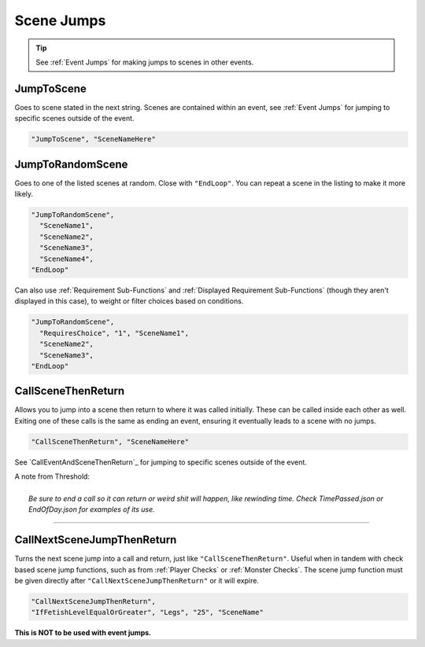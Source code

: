 .. meta::
    :keywords: jumptorandomscene jumptorandom call

.. _Scene Jumps:

**Scene Jumps**
================

.. tip::

  See :ref:`Event Jumps` for making jumps to scenes in other events.

**JumpToScene**
----------------
Goes to scene stated in the next string. Scenes are contained within an event,
see :ref:`Event Jumps` for jumping to specific scenes outside of the event.

.. code-block:: javascript

  "JumpToScene", "SceneNameHere"

**JumpToRandomScene**
----------------------
Goes to one of the listed scenes at random. Close with ``"EndLoop"``. You can repeat a scene in the listing to make it more likely.

.. code-block:: javascript

  "JumpToRandomScene",
    "SceneName1",
    "SceneName2",
    "SceneName3",
    "SceneName4",
  "EndLoop"

Can also use :ref:`Requirement Sub-Functions` and :ref:`Displayed Requirement Sub-Functions` (though they aren't displayed in this case),
to weight or filter choices based on conditions.

.. code-block:: javascript

  "JumpToRandomScene",
    "RequiresChoice", "1", "SceneName1",
    "SceneName2",
    "SceneName3",
  "EndLoop"

.. _CallSceneThenReturn:

**CallSceneThenReturn**
------------------------
Allows you to jump into a scene then return to where it was called initially.
These can be called inside each other as well. Exiting one of these calls is the same as ending an event, ensuring it eventually leads to a scene with no jumps.

.. code-block:: javascript

  "CallSceneThenReturn", "SceneNameHere"

See `CallEventAndSceneThenReturn`_ for jumping to specific scenes outside of the event.

| A note from Threshold:
|
|  *Be sure to end a call so it can return or weird shit will happen, like rewinding time. Check TimePassed.json or EndOfDay.json for examples of its use.*

----

**CallNextSceneJumpThenReturn**
--------------------------------
Turns the next scene jump into a call and return, just like ``"CallSceneThenReturn"``. Useful when in tandem with check based scene jump functions,
such as from :ref:`Player Checks` or :ref:`Monster Checks`.
The scene jump function must be given directly after ``"CallNextSceneJumpThenReturn"`` or it will expire.

.. code-block:: javascript

  "CallNextSceneJumpThenReturn",
  "IfFetishLevelEqualOrGreater", "Legs", "25", "SceneName"

**This is NOT to be used with event jumps.**
